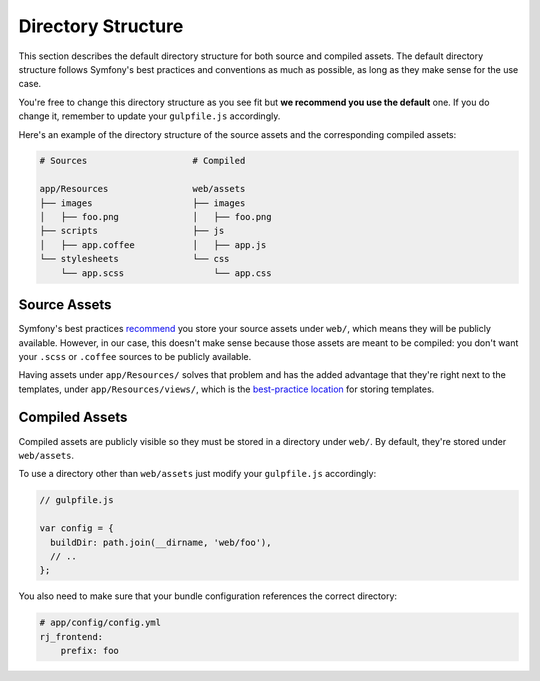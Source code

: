 Directory Structure
===================
This section describes the default directory structure for both source and compiled assets. The default directory structure follows Symfony's best practices and conventions as much as possible, as long as they make sense for the use case.

You're free to change this directory structure as you see fit but **we recommend you use the default** one. If you do change it, remember to update your ``gulpfile.js`` accordingly.

Here's an example of the directory structure of the source assets and the corresponding compiled assets:

.. code ::

    # Sources                    # Compiled

    app/Resources                web/assets
    ├── images                   ├── images
    │   ├── foo.png              │   ├── foo.png
    ├── scripts                  ├── js
    │   ├── app.coffee           │   ├── app.js
    └── stylesheets              └── css
        └── app.scss                 └── app.css

Source Assets
-------------
Symfony's best practices `recommend <http://symfony.com/doc/current/best_practices/web-assets.html>`_ you store your source assets under ``web/``, which means they will be publicly available. However, in our case, this doesn't make sense because those assets are meant to be compiled: you don't want your ``.scss`` or ``.coffee`` sources to be publicly available.

Having assets under ``app/Resources/`` solves that problem and has the added advantage that they're right next to the templates, under ``app/Resources/views/``, which is the `best-practice location <http://symfony.com/doc/current/best_practices/templates.html>`_ for storing templates.

Compiled Assets
---------------
Compiled assets are publicly visible so they must be stored in a directory under ``web/``. By default, they're stored under ``web/assets``.

To use a directory other than ``web/assets`` just modify your ``gulpfile.js`` accordingly:

.. code-block :: js

    // gulpfile.js

    var config = {
      buildDir: path.join(__dirname, 'web/foo'),
      // ..
    };

You also need to make sure that your bundle configuration references the correct directory:

.. code-block :: yaml

    # app/config/config.yml
    rj_frontend:
        prefix: foo
